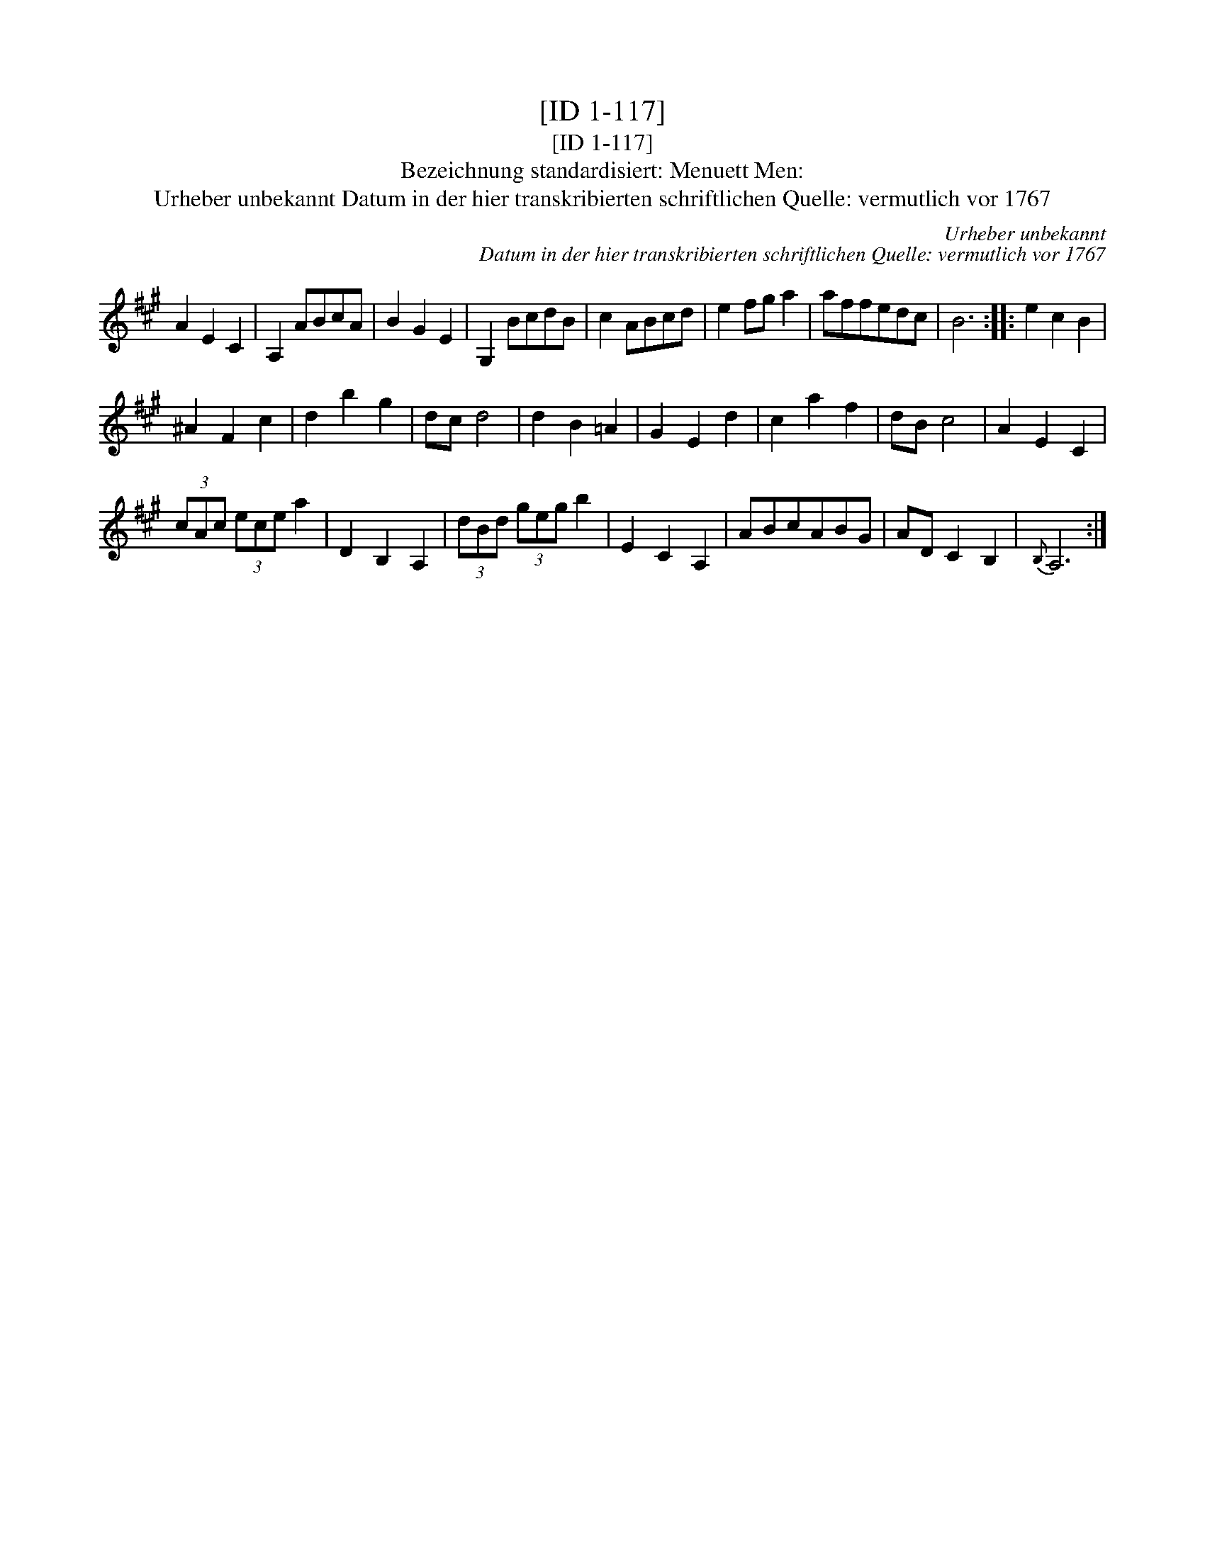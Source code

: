 X:1
T:[ID 1-117]
T:[ID 1-117]
T:Bezeichnung standardisiert: Menuett Men:
T:Urheber unbekannt Datum in der hier transkribierten schriftlichen Quelle: vermutlich vor 1767
C:Urheber unbekannt
C:Datum in der hier transkribierten schriftlichen Quelle: vermutlich vor 1767
L:1/8
M:none
K:A
V:1 treble 
V:1
 A2 E2 C2 | A,2 ABcA | B2 G2 E2 | G,2 BcdB | c2 ABcd | e2 fg a2 | affedc | B6 :: e2 c2 B2 | %9
 ^A2 F2 c2 | d2 b2 g2 | dc d4 | d2 B2 =A2 | G2 E2 d2 | c2 a2 f2 | dB c4 | A2 E2 C2 | %17
 (3cAc (3ece a2 | D2 B,2 A,2 | (3dBd (3geg b2 | E2 C2 A,2 | ABcABG | AD C2 B,2 |{B,} A,6 :| %24

